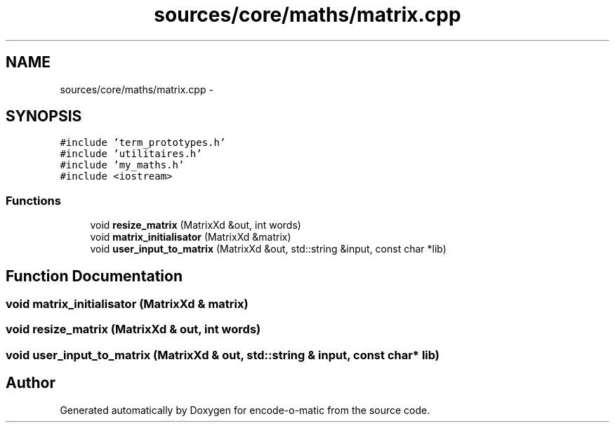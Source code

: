 .TH "sources/core/maths/matrix.cpp" 3 "Sun Sep 27 2015" "encode-o-matic" \" -*- nroff -*-
.ad l
.nh
.SH NAME
sources/core/maths/matrix.cpp \- 
.SH SYNOPSIS
.br
.PP
\fC#include 'term_prototypes\&.h'\fP
.br
\fC#include 'utilitaires\&.h'\fP
.br
\fC#include 'my_maths\&.h'\fP
.br
\fC#include <iostream>\fP
.br

.SS "Functions"

.in +1c
.ti -1c
.RI "void \fBresize_matrix\fP (MatrixXd &out, int words)"
.br
.ti -1c
.RI "void \fBmatrix_initialisator\fP (MatrixXd &matrix)"
.br
.ti -1c
.RI "void \fBuser_input_to_matrix\fP (MatrixXd &out, std::string &input, const char *lib)"
.br
.in -1c
.SH "Function Documentation"
.PP 
.SS "void matrix_initialisator (MatrixXd & matrix)"

.SS "void resize_matrix (MatrixXd & out, int words)"

.SS "void user_input_to_matrix (MatrixXd & out, std::string & input, const char * lib)"

.SH "Author"
.PP 
Generated automatically by Doxygen for encode-o-matic from the source code\&.
